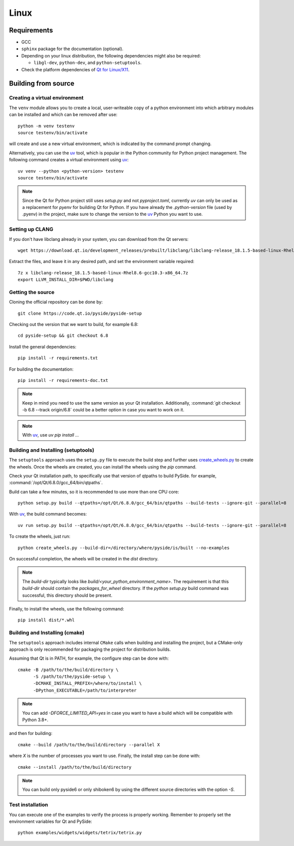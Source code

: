 Linux
=====

Requirements
------------

* GCC
* ``sphinx`` package for the documentation (optional).
* Depending on your linux distribution, the following dependencies might also be required:

  * ``libgl-dev``, ``python-dev``, and ``python-setuptools``.
* Check the platform dependencies of `Qt for Linux/X11`_.

Building from source
--------------------

Creating a virtual environment
~~~~~~~~~~~~~~~~~~~~~~~~~~~~~~

The ``venv`` module allows you to create a local, user-writeable copy of a python environment into
which arbitrary modules can be installed and which can be removed after use::

    python -m venv testenv
    source testenv/bin/activate

will create and use a new virtual environment, which is indicated by the command prompt changing.

Alternatively, you can use the `uv`_ tool, which is popular in the Python community for Python
project management. The following command creates a virtual environment using `uv`_::

    uv venv --python <python-version> testenv
    source testenv/bin/activate

.. note:: Since the Qt for Python project still uses `setup.py` and not `pyproject.toml`, currently
          `uv` can only be used as a replacement for `pyenv` for building Qt for Python. If you
          have already the `.python-version` file (used by .pyenv) in the project, make sure to
          change the version to the `uv`_ Python you want to use.

Setting up CLANG
~~~~~~~~~~~~~~~~

If you don't have libclang already in your system, you can download from the Qt servers::

    wget https://download.qt.io/development_releases/prebuilt/libclang/libclang-release_18.1.5-based-linux-Rhel8.6-gcc10.3-x86_64.7z

Extract the files, and leave it in any desired path, and set the environment
variable required::

    7z x libclang-release_18.1.5-based-linux-Rhel8.6-gcc10.3-x86_64.7z
    export LLVM_INSTALL_DIR=$PWD/libclang

Getting the source
~~~~~~~~~~~~~~~~~~

Cloning the official repository can be done by::

    git clone https://code.qt.io/pyside/pyside-setup

Checking out the version that we want to build, for example 6.8::

    cd pyside-setup && git checkout 6.8

Install the general dependencies::

    pip install -r requirements.txt

For building the documentation::

    pip install -r requirements-doc.txt

.. note:: Keep in mind you need to use the same version as your Qt installation.
          Additionally, :command:`git checkout -b 6.8 --track origin/6.8` could be a better option
          in case you want to work on it.

.. note:: With `uv`_, use `uv pip install ...`

Building and Installing (setuptools)
~~~~~~~~~~~~~~~~~~~~~~~~~~~~~~~~~~~~

The ``setuptools`` approach uses the ``setup.py`` file to execute the build step and further
uses `create_wheels.py`_ to create the wheels. Once the wheels are created, you can install the
wheels using the `pip` command.

Check your Qt installation path, to specifically use that version of qtpaths to build PySide.
for example, :command:`/opt/Qt/6.8.0/gcc_64/bin/qtpaths`.

Build can take a few minutes, so it is recommended to use more than one CPU core::

    python setup.py build --qtpaths=/opt/Qt/6.8.0/gcc_64/bin/qtpaths --build-tests --ignore-git --parallel=8

With `uv`_, the build command becomes::

    uv run setup.py build --qtpaths=/opt/Qt/6.8.0/gcc_64/bin/qtpaths --build-tests --ignore-git --parallel=8

To create the wheels, just run::

    python create_wheels.py --build-dir=/directory/where/pyside/is/built --no-examples

On successful completion, the wheels will be created in the `dist` directory.

.. note:: The `build-dir` typically looks like `build/<your_python_environment_name>`. The
          requirement is that this `build-dir` should contain the `packages_for_wheel` directory.
          If the `python setup.py` build command was successful, this directory should be present.

Finally, to install the wheels, use the following command::

    pip install dist/*.whl

Building and Installing (cmake)
~~~~~~~~~~~~~~~~~~~~~~~~~~~~~~~

The ``setuptools`` approach includes internal ``CMake`` calls when
building and installing the project, but a CMake-only approach is only
recommended for packaging the project for distribution builds.

Assuming that Qt is in PATH, for example, the configure step can be done with::

    cmake -B /path/to/the/build/directory \
          -S /path/to/the/pyside-setup \
          -DCMAKE_INSTALL_PREFIX=/where/to/install \
          -DPython_EXECUTABLE=/path/to/interpreter

.. note:: You can add `-DFORCE_LIMITED_API=yes` in case you want to have a
   build which will be compatible with Python 3.8+.

and then for building::

    cmake --build /path/to/the/build/directory --parallel X

where `X` is the number of processes you want to use.
Finally, the install step can be done with::

    cmake --install /path/to/the/build/directory

.. note:: You can build only pyside6 or only shiboken6 by using
   the different source directories with the option `-S`.


Test installation
~~~~~~~~~~~~~~~~~

You can execute one of the examples to verify the process is properly working.
Remember to properly set the environment variables for Qt and PySide::

    python examples/widgets/widgets/tetrix/tetrix.py

.. _`Qt for Linux/X11`: https://doc.qt.io/qt-6/linux.html
.. _`uv`: https://docs.astral.sh/uv/
.. _`create_wheels.py`: https://code.qt.io/cgit/pyside/pyside-setup.git/tree/create_wheels.py
